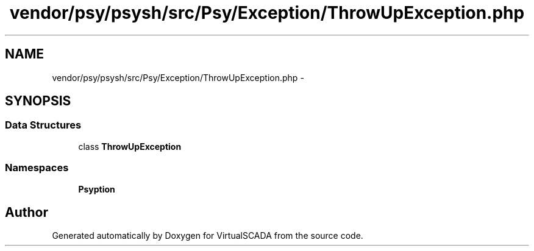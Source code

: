 .TH "vendor/psy/psysh/src/Psy/Exception/ThrowUpException.php" 3 "Tue Apr 14 2015" "Version 1.0" "VirtualSCADA" \" -*- nroff -*-
.ad l
.nh
.SH NAME
vendor/psy/psysh/src/Psy/Exception/ThrowUpException.php \- 
.SH SYNOPSIS
.br
.PP
.SS "Data Structures"

.in +1c
.ti -1c
.RI "class \fBThrowUpException\fP"
.br
.in -1c
.SS "Namespaces"

.in +1c
.ti -1c
.RI " \fBPsy\\Exception\fP"
.br
.in -1c
.SH "Author"
.PP 
Generated automatically by Doxygen for VirtualSCADA from the source code\&.
